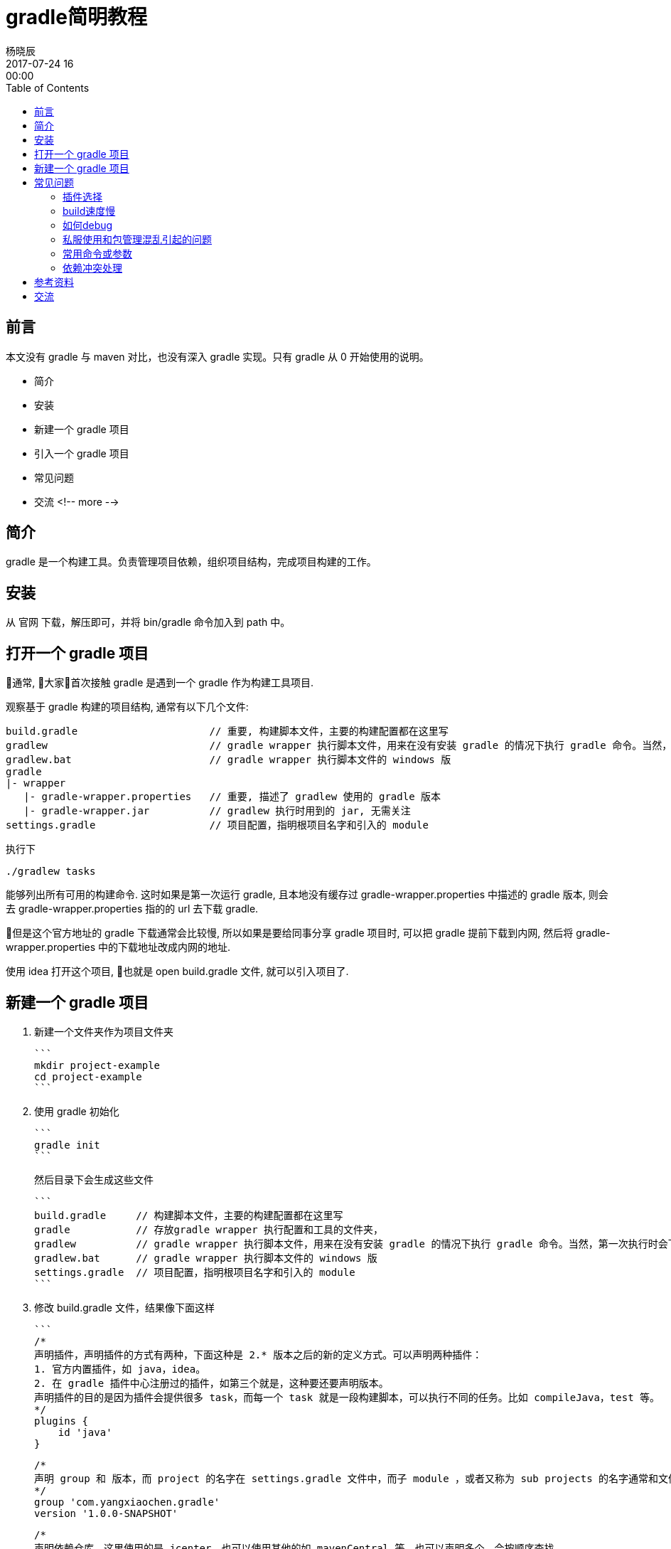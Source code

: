 = gradle简明教程
杨晓辰
2017-07-24 16:00:00
:toc: left
:toclevels: 4
:icons: font
:jbake-type: post
:jbake-tags: java, gradle, groovy
:jbake-status: published

## 前言

本文没有 gradle 与 maven 对比，也没有深入 gradle 实现。只有 gradle 从 0 开始使用的说明。

* 简介
* 安装
* 新建一个 gradle 项目
* 引入一个 gradle 项目
* 常见问题
* 交流
<!-- more -->

## 简介

gradle 是一个构建工具。负责管理项目依赖，组织项目结构，完成项目构建的工作。

## 安装

从 官网 下载，解压即可，并将 bin/gradle 命令加入到 path 中。

== 打开一个 gradle 项目

通常, 大家首次接触 gradle 是遇到一个 gradle 作为构建工具项目.

观察基于 gradle 构建的项目结构, 通常有以下几个文件:

----
build.gradle                      // 重要, 构建脚本文件，主要的构建配置都在这里写
gradlew                           // gradle wrapper 执行脚本文件，用来在没有安装 gradle 的情况下执行 gradle 命令。当然，第一次执行时会下载 gradle。
gradlew.bat                       // gradle wrapper 执行脚本文件的 windows 版
gradle                            
|- wrapper
   |- gradle-wrapper.properties   // 重要, 描述了 gradlew 使用的 gradle 版本
   |- gradle-wrapper.jar          // gradlew 执行时用到的 jar, 无需关注
settings.gradle                   // 项目配置，指明根项目名字和引入的 module
----

执行下

----
./gradlew tasks
----

能够列出所有可用的构建命令. 这时如果是第一次运行 gradle, 且本地没有缓存过 gradle-wrapper.properties 中描述的 gradle 版本, 则会去 gradle-wrapper.properties 指的的 url 去下载 gradle.

但是这个官方地址的 gradle 下载通常会比较慢, 所以如果是要给同事分享 gradle 项目时, 可以把 gradle 提前下载到内网, 然后将 gradle-wrapper.properties 中的下载地址改成内网的地址.

使用 idea 打开这个项目, 也就是 open build.gradle 文件, 就可以引入项目了.

## 新建一个 gradle 项目

1. 新建一个文件夹作为项目文件夹

   ```
   mkdir project-example
   cd project-example
   ```

2. 使用 gradle 初始化

   ```
   gradle init
   ```

   然后目录下会生成这些文件

   ```
   build.gradle     // 构建脚本文件，主要的构建配置都在这里写
   gradle           // 存放gradle wrapper 执行配置和工具的文件夹，
   gradlew          // gradle wrapper 执行脚本文件，用来在没有安装 gradle 的情况下执行 gradle 命令。当然，第一次执行时会下载 gradle。
   gradlew.bat      // gradle wrapper 执行脚本文件的 windows 版
   settings.gradle  // 项目配置，指明根项目名字和引入的 module
   ```

3. 修改 build.gradle 文件，结果像下面这样

   ```
   /*
   声明插件，声明插件的方式有两种，下面这种是 2.* 版本之后的新的定义方式。可以声明两种插件：
   1. 官方内置插件，如 java，idea。
   2. 在 gradle 插件中心注册过的插件，如第三个就是，这种要还要声明版本。
   声明插件的目的是因为插件会提供很多 task，而每一个 task 就是一段构建脚本，可以执行不同的任务。比如 compileJava，test 等。
   */
   plugins {
       id 'java'
   }

   /*
   声明 group 和 版本，而 project 的名字在 settings.gradle 文件中，而子 module ，或者又称为 sub projects 的名字通常和文件夹名字一样。
   */
   group 'com.yangxiaochen.gradle'
   version '1.0.0-SNAPSHOT'

   /*
   声明依赖仓库，这里使用的是 jcenter，也可以使用其他的如 mavenCentral 等。也可以声明多个，会按顺序查找。
   */
   repositories {
       jcenter()
   }

   /*
   声明依赖
   */
   dependencies {
       compile 'org.slf4j:slf4j-api:1.7.21'
       testCompile 'junit:junit:4.12'
   }
   ```

   编辑 settings.gradle 文件如下，声明了project name
   ```
   rootProject.name = 'project-example'
   // include 'sub-project'
   ```
4. 用 idea open build.gradle 文件.



## 常见问题

### 插件选择

内置插件都在官方文档中有说明，除了内置插件外, 可以 [Search Gradle plugins](https://plugins.gradle.org/)，gradle 插件的官方仓库。

### build速度慢

速度慢一般来说是依赖更新慢，因为众所周知的原因，国内使用国外的仓库速度并不乐观，所以可以替换`repositories`, 使用阿里云的仓库

```
repositories {
  maven {
  	url "http://maven.aliyun.com/nexus/content/groups/public"
  }
}
```

再者, 有的同学使用私服, 可能是公司搭建的. 这个有时候会有不稳定, 且有时需要认证的情况. 看稍后的章节.

### 如何debug

gradle 运行中的提示并不算很友好, 尤其在链接仓库和下载jar包时, 在连接有问题的时候, 经常没有提示(新版本的可能好一些.)

经常使用

```
gradle idea -i
gradle idea -id

还可以加入 --no-daemon 参数来避免daemon启动产生的日志干扰
gradle idea -id --no-daemon
一般来说就能定位到构建问题.
```

来获取更多的信息. 比较常见的卡住是因为`仓库链接不上`, `jar包下载链接不上, 又不返回 response (私有仓库偶尔有问题)`, `资源下载缓慢`, `仓库需要认证登陆`

* 仓库连接不上: 检查仓库地址, 检查网络.
* 资源无法连接又没有response: 这种通常会在上面打出的日志中体现, 请求一个 url 便没有响应.
* 下载缓慢: 更换仓库, 或者忍耐下第一次, 以后会好很多

在 IDEA 刷新有问题时, 可以执行这个命令debug, 一般这个命令能成功, 那么 IDEA 刷新通常也能成功. (请注意版本问题, 命令行里执行的 gradle 版本需要跟 IDEA 里配置的 gradle 版本一致)

### 私服使用和包管理混乱引起的问题

私服使用中会有以下问题: 

1. 不稳定, 偶尔服务无响应.

2. 配置出错, 无法 proxy maven 主仓库. 或者出现私服中存在第三方包但是却不完整到时无法下载.

   一般来说会尝试把第三方仓库配置到私服之前:

   ```
   maven {
     url "http://maven.aliyun.com/nexus/content/groups/public"
   }

   maven {
     url "http://你家私服地址/"
     credentials {
       username "xxx"
       password "xxx"
     }
     authentication {
     	basic(BasicAuthentication)
     }
   }
   ```

   这样先去第三方查找, 再到私服查找.

3. 私服有认证. 可以参照第二条私服的认证方式. 其中

   ```
     authentication {
     	basic(BasicAuthentication)
     }
   ```

   是可选填的, 不填的话会自动识别认证方式.

4. 打包方式不完整. 有的同学上传包的时候虽然包含了编译后的jar包, pom文件, 但是有时却没有把source包上传, gradle 默认是会下载source的, 如果没有, 私服返回404还好, 最怕会卡主(遇到过私服虽然没有这个文件却迟迟不返回response的情况.), 所以, 如果遇到这种问题, 可以: 

   ```
   idea {
   	module {
   		downloadJavadoc = false
   		downloadSources = false
   	}
   }
   ```

   不让 IDEA 刷新的时候下载源码和文档, 万不得已还是不要用.

### 常用命令或参数

`--refresh-dependencies`   刷新依赖，刷新那些SNAPSHOT的依赖，类似于 maven 的 -U 参数

`gradle tasks` 列出所有可执行的task

`gradle tasks --all` 列出所有可执行的task, 并附加上 mudole

`gradle help --task taskName`  查看一个task的帮助, 不过并不是所有task都有, 因为task都是可以自己来实现的.

`gradle idea -id` 用来debug IDEA进行刷新时遇到的问题, 一般这个任务能成功, 刷新就能成功. 注意使用的 gradle 版本要一致.

`--no-daemon` 不是使用daemon进行构建. daemon的作用是不用每次 build 都再启动一个进程, 节省时间. 但却会在我们 debug 问题的时候不停的生产日志, 产生干扰.

### 依赖冲突处理

可以通过命令来查看一个项目的依赖

```shell
gradle webapp:dependencies --configuration=compile
```

不同于maven的**最近**原则，gradle 依赖使用的是**最新**原则. 比如你构建处于依赖顶层的 module , 那么版本会优先使用这个顶层module 的`build.grale` 中定义的版本. 所以可以在顶层module 中强制定义版本

依赖排除, 通常可以使用

```
compile("org.springframework.boot:spring-boot-starter-web") {
    exclude module: "spring-boot-starter-logging"
}
```

这样的语法, 还有更为粗暴直接的: 

```
configurations {
    all*.exclude group: 'ch.qos.logback', module: 'logback-classic'
    all*.exclude group: 'ch.qos.logback', module: 'logback-core'
}
```
## 参考资料

官方文档相当的详细，且附有很多example，配合 gradle 安装包里的 example 源文件阅读

## 交流

欢迎加入群 661035226，gradle，spring，activiti 交流
